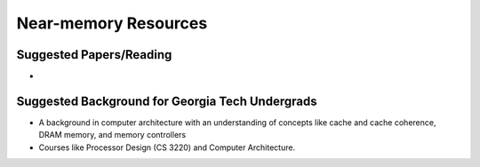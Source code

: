 =====================
Near-memory Resources
=====================

Suggested Papers/Reading
--------------------------------
* 


Suggested Background for Georgia Tech Undergrads
------------------------------------------------
* A background in computer architecture with an understanding of concepts like cache and cache coherence, DRAM memory, and memory controllers 
* Courses like Processor Design (CS 3220) and Computer Architecture.
